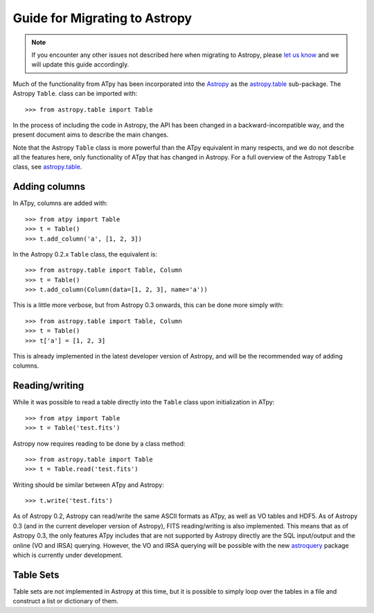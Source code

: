 Guide for Migrating to Astropy
==============================

.. note:: If you encounter any other issues not described here when migrating to
          Astropy, please `let us know <https://github.com/atpy/atpy/issues>`_
          and we will update this guide accordingly.

Much of the functionality from ATpy has been incorporated into the `Astropy
<http://www.astropy.org>`_ as the `astropy.table
<http://docs.astropy.org/en/stable/table>`_ sub-package. The Astropy ``Table``.
class can be imported with::

    >>> from astropy.table import Table

In the process of including the code in Astropy, the API has been changed in a
backward-incompatible way, and the present document aims to describe the main
changes.

Note that the Astropy ``Table`` class is more powerful than the ATpy
equivalent in many respects, and we do not describe all the features here,
only functionality of ATpy that has changed in Astropy. For a full overview of
the Astropy ``Table`` class, see `astropy.table
<http://docs.astropy.org/en/stable/table>`_.

Adding columns
--------------

In ATpy, columns are added with::

    >>> from atpy import Table
    >>> t = Table()
    >>> t.add_column('a', [1, 2, 3])

In the Astropy 0.2.x ``Table`` class, the equivalent is::

    >>> from astropy.table import Table, Column
    >>> t = Table()
    >>> t.add_column(Column(data=[1, 2, 3], name='a'))

This is a little more verbose, but from Astropy 0.3 onwards, this can be done
more simply with::

    >>> from astropy.table import Table, Column
    >>> t = Table()
    >>> t['a'] = [1, 2, 3]

This is already implemented in the latest developer version of Astropy, and
will be the recommended way of adding columns.

Reading/writing
---------------

While it was possible to read a table directly into the ``Table`` class upon
initialization in ATpy::

    >>> from atpy import Table
    >>> t = Table('test.fits')

Astropy now requires reading to be done by a class method::

    >>> from astropy.table import Table
    >>> t = Table.read('test.fits')

Writing should be similar between ATpy and Astropy::

    >>> t.write('test.fits')

As of Astropy 0.2, Astropy can read/write the same ASCII formats as ATpy, as
well as VO tables and HDF5. As of Astropy 0.3 (and in the current developer
version of Astropy), FITS reading/writing is also implemented. This means that
as of Astropy 0.3, the only features ATpy includes that are not supported by
Astropy directly are the SQL input/output and the online (VO and IRSA)
querying. However, the VO and IRSA querying will be possible with the new
`astroquery <http://astroquery.readthedocs.org>`_ package which is currently
under development.

Table Sets
----------

Table sets are not implemented in Astropy at this time, but it is possible to
simply loop over the tables in a file and construct a list or dictionary of
them.
